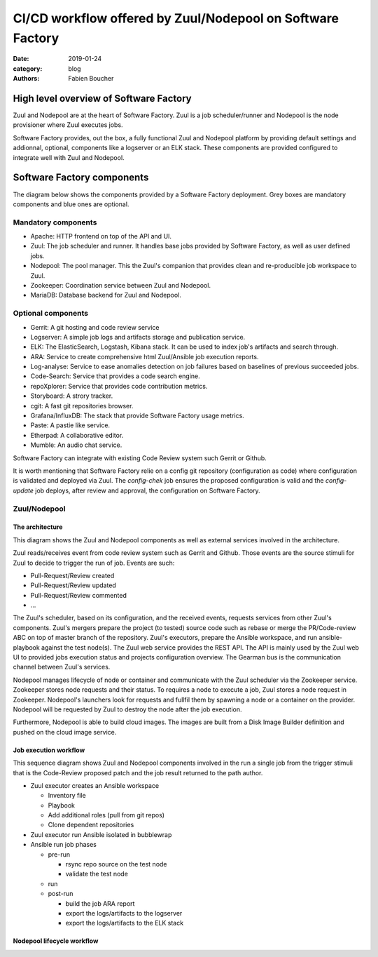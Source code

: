 CI/CD workflow offered by Zuul/Nodepool on Software Factory
###########################################################

:date: 2019-01-24
:category: blog
:authors: Fabien Boucher

High level overview of Software Factory
=======================================

Zuul and Nodepool are at the heart of Software Factory. Zuul is a job
scheduler/runner and Nodepool is the node provisioner where Zuul executes jobs.

Software Factory provides, out the box, a fully functional Zuul and Nodepool
platform by providing default settings and addionnal, optional, components like
a logserver or an ELK stack. These components are provided configured to
integrate well with Zuul and Nodepool.

Software Factory components
===========================

The diagram below shows the components provided by a Software Factory
deployment. Grey boxes are mandatory components and blue ones are
optional.

.. image:: images/sf-arch.png

Mandatory components
--------------------

* Apache: HTTP frontend on top of the API and UI.
* Zuul: The job scheduler and runner. It handles base jobs provided by
  Software Factory, as well as user defined jobs. 
* Nodepool: The pool manager. This the Zuul's companion that provides clean
  and re-producible job workspace to Zuul.
* Zookeeper: Coordination service between Zuul and Nodepool.
* MariaDB: Database backend for Zuul and Nodepool.

Optional components
-------------------

* Gerrit: A git hosting and code review service 
* Logserver: A simple job logs and artifacts storage and publication service. 
* ELK: The ElasticSearch, Logstash, Kibana stack. It can be used to
  index job's artifacts and search through.
* ARA: Service to create comprehensive html Zuul/Ansible job execution reports.
* Log-analyse: Service to ease anomalies detection on job failures based on
  baselines of previous succeeded jobs.
* Code-Search: Service that provides a code search engine.
* repoXplorer: Service that provides code contribution metrics.
* Storyboard: A strory tracker.
* cgit: A fast git repositories browser.
* Grafana/InfluxDB: The stack that provide Software Factory usage metrics.
* Paste: A pastie like service.
* Etherpad: A collaborative editor.
* Mumble: An audio chat service.

Software Factory can integrate with existing Code Review system such Gerrit
or Github.

It is worth mentioning that Software Factory relie on a config git repository
(configuration as code) where configuration is validated and deployed via 
Zuul. The *config-chek* job ensures the proposed configuration is valid and
the *config-update* job deploys, after review and approval, the configuration
on Software Factory.

Zuul/Nodepool
-------------

The architecture
................

This diagram shows the Zuul and Nodepool components as well as external
services involved in the architecture.
 
.. image:: images/zuul-nodepool-arch.png

Zuul reads/receives event from code review system such as Gerrit and Github.
Those events are the source stimuli for Zuul to decide to trigger the run
of job. Events are such:

* Pull-Request/Review created
* Pull-Request/Review updated
* Pull-Request/Review commented
* ...

The Zuul's scheduler, based on its configuration, and the received events,
requests services from other Zuul's components. Zuul's mergers prepare the
project (to tested) source code such as rebase or merge the PR/Code-review
ABC on top of master branch of the repository. Zuul's executors, prepare
the Ansible workspace, and run ansible-playbook against the test node(s).
The Zuul web service provides the REST API. The API is mainly used by
the Zuul web UI to provided jobs execution status and projects configuration
overview. The Gearman bus is the communication channel between Zuul's services.

Nodepool manages lifecycle of node or container and communicate with the
Zuul scheduler via the Zookeeper service. Zookeeper stores node requests and
their status. To requires a node to execute a job, Zuul stores a node request
in Zookeeper. Nodepool's launchers look for requests and fullfil them
by spawning a node or a container on the provider. Nodepool will be requested
by Zuul to destroy the node after the job execution.

Furthermore, Nodepool is able to build cloud images. The images are built
from a Disk Image Builder definition and pushed on the cloud image service.

Job execution workflow
......................

This sequence diagram shows Zuul and Nodepool components involved in
the run a single job from the trigger stimuli that is the Code-Review
proposed patch and the job result returned to the path author.

.. image:: images/zuul-executor-sequence.png

* Zuul executor creates an Ansible workspace

  - Inventory file 
  - Playbook 
  - Add additional roles (pull from git repos)
  - Clone dependent repositories

* Zuul executor run Ansible isolated in bubblewrap
* Ansible run job phases

  - pre-run

    + rsync repo source on the test node
    + validate the test node

  - run
  - post-run

    + build the job ARA report
    + export the logs/artifacts to the logserver
    + export the logs/artifacts to the ELK stack

Nodepool lifecycle workflow
...........................

.. image:: images/nodepool-sequence.png
